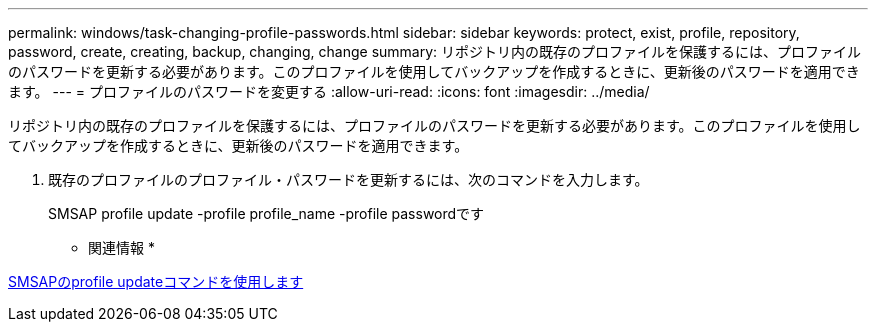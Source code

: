 ---
permalink: windows/task-changing-profile-passwords.html 
sidebar: sidebar 
keywords: protect, exist, profile, repository, password, create, creating, backup, changing, change 
summary: リポジトリ内の既存のプロファイルを保護するには、プロファイルのパスワードを更新する必要があります。このプロファイルを使用してバックアップを作成するときに、更新後のパスワードを適用できます。 
---
= プロファイルのパスワードを変更する
:allow-uri-read: 
:icons: font
:imagesdir: ../media/


[role="lead"]
リポジトリ内の既存のプロファイルを保護するには、プロファイルのパスワードを更新する必要があります。このプロファイルを使用してバックアップを作成するときに、更新後のパスワードを適用できます。

. 既存のプロファイルのプロファイル・パスワードを更新するには、次のコマンドを入力します。
+
SMSAP profile update -profile profile_name -profile passwordです



* 関連情報 *

xref:reference-the-smosmsapprofile-update-command.adoc[SMSAPのprofile updateコマンドを使用します]

